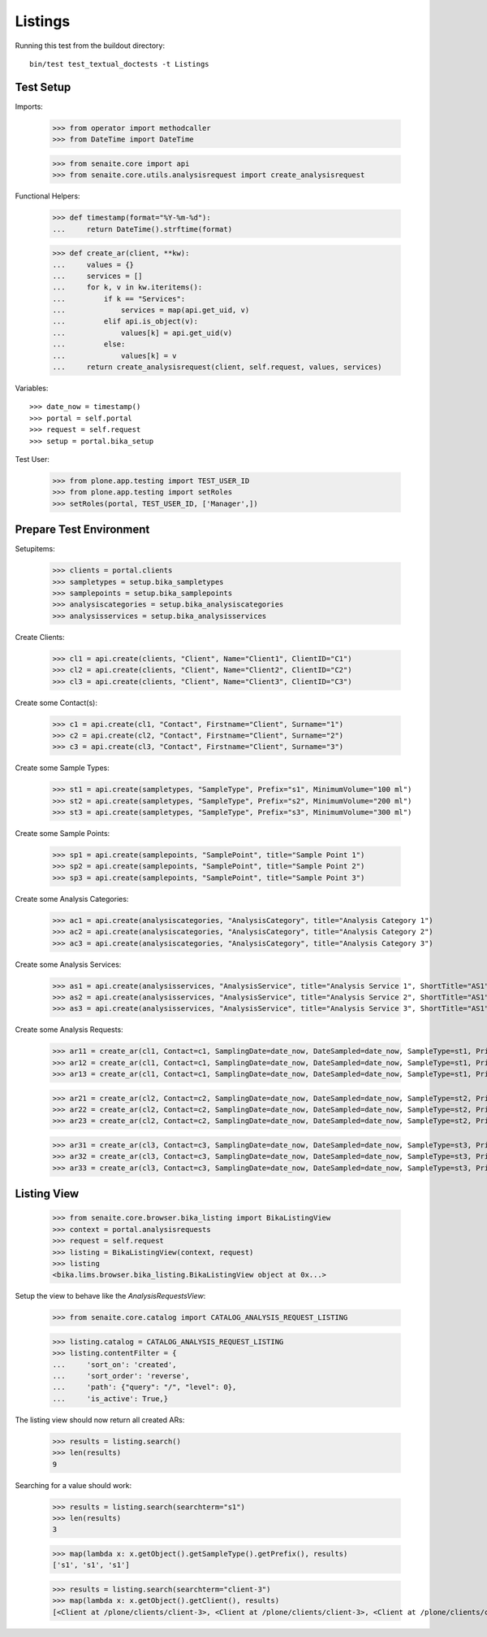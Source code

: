 Listings
========

Running this test from the buildout directory::

    bin/test test_textual_doctests -t Listings


Test Setup
----------

Imports:

    >>> from operator import methodcaller
    >>> from DateTime import DateTime

    >>> from senaite.core import api
    >>> from senaite.core.utils.analysisrequest import create_analysisrequest

Functional Helpers:

    >>> def timestamp(format="%Y-%m-%d"):
    ...     return DateTime().strftime(format)

    >>> def create_ar(client, **kw):
    ...     values = {}
    ...     services = []
    ...     for k, v in kw.iteritems():
    ...         if k == "Services":
    ...             services = map(api.get_uid, v)
    ...         elif api.is_object(v):
    ...             values[k] = api.get_uid(v)
    ...         else:
    ...             values[k] = v
    ...     return create_analysisrequest(client, self.request, values, services)

Variables::

    >>> date_now = timestamp()
    >>> portal = self.portal
    >>> request = self.request
    >>> setup = portal.bika_setup

Test User:

    >>> from plone.app.testing import TEST_USER_ID
    >>> from plone.app.testing import setRoles
    >>> setRoles(portal, TEST_USER_ID, ['Manager',])


Prepare Test Environment
------------------------

Setupitems:

    >>> clients = portal.clients
    >>> sampletypes = setup.bika_sampletypes
    >>> samplepoints = setup.bika_samplepoints
    >>> analysiscategories = setup.bika_analysiscategories
    >>> analysisservices = setup.bika_analysisservices

Create Clients:

    >>> cl1 = api.create(clients, "Client", Name="Client1", ClientID="C1")
    >>> cl2 = api.create(clients, "Client", Name="Client2", ClientID="C2")
    >>> cl3 = api.create(clients, "Client", Name="Client3", ClientID="C3")

Create some Contact(s):

    >>> c1 = api.create(cl1, "Contact", Firstname="Client", Surname="1")
    >>> c2 = api.create(cl2, "Contact", Firstname="Client", Surname="2")
    >>> c3 = api.create(cl3, "Contact", Firstname="Client", Surname="3")

Create some Sample Types:

    >>> st1 = api.create(sampletypes, "SampleType", Prefix="s1", MinimumVolume="100 ml")
    >>> st2 = api.create(sampletypes, "SampleType", Prefix="s2", MinimumVolume="200 ml")
    >>> st3 = api.create(sampletypes, "SampleType", Prefix="s3", MinimumVolume="300 ml")

Create some Sample Points:

    >>> sp1 = api.create(samplepoints, "SamplePoint", title="Sample Point 1")
    >>> sp2 = api.create(samplepoints, "SamplePoint", title="Sample Point 2")
    >>> sp3 = api.create(samplepoints, "SamplePoint", title="Sample Point 3")

Create some Analysis Categories:

    >>> ac1 = api.create(analysiscategories, "AnalysisCategory", title="Analysis Category 1")
    >>> ac2 = api.create(analysiscategories, "AnalysisCategory", title="Analysis Category 2")
    >>> ac3 = api.create(analysiscategories, "AnalysisCategory", title="Analysis Category 3")

Create some Analysis Services:

    >>> as1 = api.create(analysisservices, "AnalysisService", title="Analysis Service 1", ShortTitle="AS1", Category=ac1, Keyword="AS1", Price="10")
    >>> as2 = api.create(analysisservices, "AnalysisService", title="Analysis Service 2", ShortTitle="AS1", Category=ac2, Keyword="AS1", Price="20")
    >>> as3 = api.create(analysisservices, "AnalysisService", title="Analysis Service 3", ShortTitle="AS1", Category=ac3, Keyword="AS1", Price="30")

Create some Analysis Requests:

    >>> ar11 = create_ar(cl1, Contact=c1, SamplingDate=date_now, DateSampled=date_now, SampleType=st1, Priority='1', Services=[as1])
    >>> ar12 = create_ar(cl1, Contact=c1, SamplingDate=date_now, DateSampled=date_now, SampleType=st1, Priority='2', Services=[as1])
    >>> ar13 = create_ar(cl1, Contact=c1, SamplingDate=date_now, DateSampled=date_now, SampleType=st1, Priority='3', Services=[as1])

    >>> ar21 = create_ar(cl2, Contact=c2, SamplingDate=date_now, DateSampled=date_now, SampleType=st2, Priority='1', Services=[as2])
    >>> ar22 = create_ar(cl2, Contact=c2, SamplingDate=date_now, DateSampled=date_now, SampleType=st2, Priority='2', Services=[as2])
    >>> ar23 = create_ar(cl2, Contact=c2, SamplingDate=date_now, DateSampled=date_now, SampleType=st2, Priority='3', Services=[as2])

    >>> ar31 = create_ar(cl3, Contact=c3, SamplingDate=date_now, DateSampled=date_now, SampleType=st3, Priority='1', Services=[as3])
    >>> ar32 = create_ar(cl3, Contact=c3, SamplingDate=date_now, DateSampled=date_now, SampleType=st3, Priority='2', Services=[as3])
    >>> ar33 = create_ar(cl3, Contact=c3, SamplingDate=date_now, DateSampled=date_now, SampleType=st3, Priority='3', Services=[as3])


Listing View
------------


    >>> from senaite.core.browser.bika_listing import BikaListingView
    >>> context = portal.analysisrequests
    >>> request = self.request
    >>> listing = BikaListingView(context, request)
    >>> listing
    <bika.lims.browser.bika_listing.BikaListingView object at 0x...>

Setup the view to behave like the `AnalysisRequestsView`:

    >>> from senaite.core.catalog import CATALOG_ANALYSIS_REQUEST_LISTING

    >>> listing.catalog = CATALOG_ANALYSIS_REQUEST_LISTING
    >>> listing.contentFilter = {
    ...     'sort_on': 'created',
    ...     'sort_order': 'reverse',
    ...     'path': {"query": "/", "level": 0},
    ...     'is_active': True,}

The listing view should now return all created ARs:

    >>> results = listing.search()
    >>> len(results)
    9

Searching for a value should work:

    >>> results = listing.search(searchterm="s1")
    >>> len(results)
    3

    >>> map(lambda x: x.getObject().getSampleType().getPrefix(), results)
    ['s1', 's1', 's1']

    >>> results = listing.search(searchterm="client-3")
    >>> map(lambda x: x.getObject().getClient(), results)
    [<Client at /plone/clients/client-3>, <Client at /plone/clients/client-3>, <Client at /plone/clients/client-3>]
